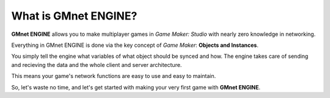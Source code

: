 What is GMnet ENGINE?
---------------------

**GMnet ENGINE** allows you to make multiplayer games in *Game Maker:
Studio* with nearly zero knowledge in networking.

Everything in GMnet ENGINE is done via the key concept of *Game
Maker*: **Objects and Instances**.

You simply tell the engine what variables of what object should be
synced and how. The engine takes care of sending and recieving the
data and the whole client and server architecture.

This means your game's network functions are easy to use and easy to
maintain.

So, let's waste no time, and let's get started with making your very
first game with **GMnet ENGINE**.